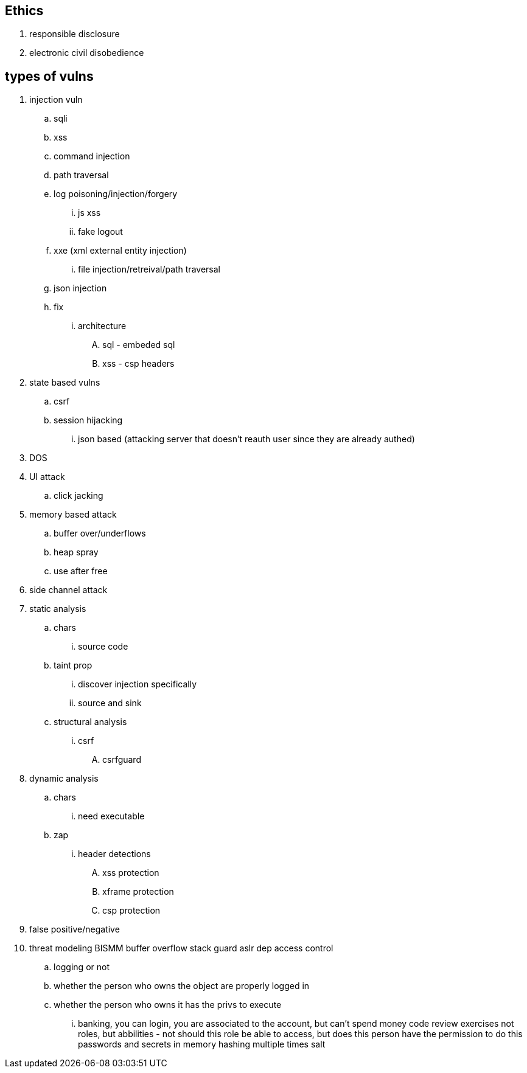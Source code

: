 == Ethics
. responsible disclosure
. electronic civil disobedience

== types of vulns
. injection vuln
.. sqli
.. xss
.. command injection
.. path traversal
.. log poisoning/injection/forgery
... js xss
... fake logout
.. xxe (xml external entity injection)
... file injection/retreival/path traversal
.. json injection
.. fix
... architecture
.... sql - embeded sql
.... xss - csp headers
. state based vulns
.. csrf
.. session hijacking
... json based (attacking server that doesn't reauth user since they are already authed)
. DOS
. UI attack
.. click jacking
. memory based attack
.. buffer over/underflows
.. heap spray
.. use after free
. side channel attack
. static analysis
.. chars
... source code
.. taint prop
... discover injection specifically
... source and sink
.. structural analysis
... csrf
.... csrfguard
. dynamic analysis
.. chars
... need executable
.. zap
... header detections
.... xss protection
.... xframe protection
.... csp protection
. false positive/negative
. threat modeling
BISMM
buffer overflow
stack guard
aslr
dep
access control
.. logging or not
.. whether the person who owns the object are properly logged in
.. whether the person who owns it has the privs to execute
... banking, you can login, you are associated to the account, but can't spend money
code review exercises
not roles, but abbilities - not should this role be able to access, but does this person have the permission to do this
passwords and secrets in memory
hashing multiple times
salt
